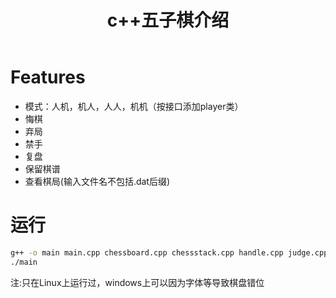 #+title: c++五子棋介绍
#+OPTIONS: author:nil date:nil
#+LATEX_HEADER: \usepackage[UTF8]{ctex}

* Features
  - 模式：人机，机人，人人，机机（按接口添加player类）
  - 悔棋
  - 弃局
  - 禁手
  - 复盘
  - 保留棋谱
  - 查看棋局(输入文件名不包括.dat后缀)

* 运行
#+begin_src sh
  g++ -o main main.cpp chessboard.cpp chessstack.cpp handle.cpp judge.cpp player.cpp
  ./main
#+end_src
  注:只在Linux上运行过，windows上可以因为字体等导致棋盘错位
